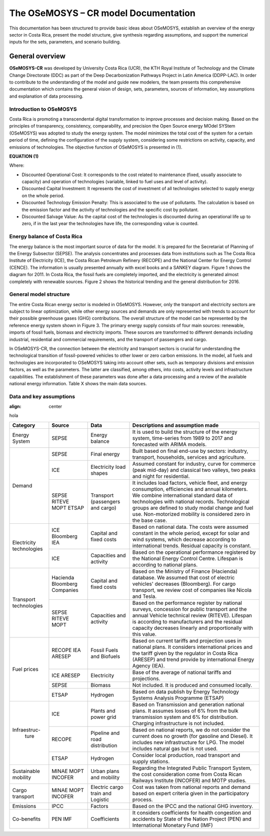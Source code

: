 The OSeMOSYS – CR model Documentation
=======================================

This documentation has been structured to provide basic ideas about OSeMOSYS, establish an overview of the energy sector in Costa Rica, present the model structure, give synthesis regarding assumptions, and support the numerical inputs for the sets, parameters, and scenario building.   

=================================
General overview
=================================

**OSeMOSYS-CR** was developed by University Costa Rica (UCR), the KTH Royal Institute of Technology and the Climate Change Directorate (DDC) as part of the Deep Decarbonization Pathways Project in Latin America (DDPP-LAC). 
In order to contribute to the understanding of the model and guide new modelers, the team presents this comprehensive documentation which contains the general vision of design, sets, parameters, sources of information, key assumptions and explanation of data processing.

Introduction to OSeMOSYS
+++++++++

Costa Rica is promoting a transcendental digital transformation to improve processes and decision making. Based on the principles of transparency, consistency, comparability, and precision the Open Source energy MOdel SYStem (OSeMOSYS) was adopted to study the energy system. The model minimizes the total cost of the system for a certain period of time, defining the configuration of the supply system, considering some restrictions on activity, capacity, and emissions of technologies. The objective function of OSeMOSYS is presented in (1). 

**EQUATION (1)**

Where: 

*	Discounted Operational Cost: It corresponds to the cost related to maintenance (fixed, usually associate to capacity) and operation of technologies (variable, linked to fuel uses and level of activity). 

*	Discounted Capital Investment: It represents the cost of investment of all technologies selected to supply energy on the whole period. 

*	Discounted Technology Emission Penalty: This is associated to the use of pollutants. The calculation is based on the emission factor and the activity of technologies and the specific cost by pollutant.    

*	Discounted Salvage Value: As the capital cost of the technologies is discounted during an operational life up to zero, if in the last year the technologies have life, the corresponding value is counted.

Energy balance of Costa Rica
+++++++++

The energy balance is the most important source of data for the model. It is prepared for the Secretariat of Planning of the Energy Subsector (SEPSE). The analysis concentrates and processes data from institutions such as The Costa Rica Institute of Electricity (ICE), the Costa Rican Petroleum Refinery (RECOPE) and the National Center for Energy Control (CENCE). The information is usually presented annually with excel books and a SANKEY diagram. Figure 1 shows the diagram for 2011.  In Costa Rica, the fossil fuels are completely imported, and the electricity is generated almost completely with renewable sources. Figure 2 shows the historical trending and the general distribution for 2016. 

General model structure 
+++++++++

The entire Costa Rican energy sector is modeled in OSeMOSYS. However, only the transport and electricity sectors are subject to linear optimization, while other energy sources and demands are only represented with trends to account for their possible greenhouse gases (GHG) contributions. The overall structure of the model can be represented by the reference energy system shown in Figure 3. The primary energy supply consists of four main sources: renewable, imports of fossil fuels, biomass and electricity imports. These sources are transformed to different demands including industrial, residential and commercial requirements, and the transport of passengers and cargo. 

In OSeMOSYS-CR, the connection between the electricity and transport sectors is crucial for understanding the technological transition of fossil-powered vehicles to other lower or zero carbon emissions. In the model, all fuels and technologies are incorporated to OSeMOSYS taking into account other sets, such as temporary divisions and emission factors, as well as the parameters. The latter are classified, among others, into costs, activity levels and infrastructure capabilities. The establishment of these parameters was done after a data processing and a review of the available national energy information. Table X shows the main data sources.  

Data and key assumptions 
+++++++++
:align:   center
hola

+------------+------------+--------------------------+------------------------------------------------------------------------------+
| Category   | Source     | Data                     | Descriptions and assumption made                                             |
+============+============+==========================+==============================================================================+
| Energy     | SEPSE      | Energy balance           | It is used to build the structure of the energy system, time-series          |
| System     |            |                          | from 1989 to 2017 and forecasted with ARIMA models.                          |
+------------+------------+--------------------------+------------------------------------------------------------------------------+
| Demand     | SEPSE      | Final energy             | Built based on final end-use by sectors: industry, transport, households,    |
|            |            |                          | services and agriculture.                                                    |
+            +------------+--------------------------+------------------------------------------------------------------------------+
|            | ICE        | Electricity load shapes  | Assumed constant for industry, curve for commerce (peak mid-day) and         |
|            |            |                          | classical two valleys, two peaks and night for residential.                  |
+            +------------+--------------------------+------------------------------------------------------------------------------+
|            | SEPSE      | Transport                | It includes load factors, vehicle fleet, and energy consumption, efficiencies|
|            | RITEVE     | (passengers and cargo)   | and annual kilometers. We combine international standard data of technologies|
|            | MOPT       |                          | with national records. Technological groups are defined to study modal change|
|            | ETSAP      |                          | and fuel use. Non-motorized mobility is considered zero in the base case.    |
+------------+------------+--------------------------+------------------------------------------------------------------------------+
|Electricity | ICE        | Capital and fixed costs  | Based on national data. The costs were assumed constant in the whole period, |
|technologies| Bloomberg  |                          | except for solar and wind systems, which decrease according to international |
|            | IEA        |                          | trends. Residual capacity is constant.                                       |
+            +------------+--------------------------+------------------------------------------------------------------------------+
|            | ICE        | Capacities and activity  | Based on the operational performance registered by the National Energy       |
|            |            |                          | Control Centre. Lifespan is according to national plans.                     |
+------------+------------+--------------------------+------------------------------------------------------------------------------+
|Transport   | Hacienda   | Capital and fixed costs  | Based on the Ministry of Finance (Hacienda) database. We assumed that cost of|
|technologies| Bloomberg  |                          | electric vehicles' decreases (Bloomberg). For cargo transport, we review cost|
|            | Companies  |                          | of companies like Nicola and Tesla.                                          |
+            +------------+--------------------------+------------------------------------------------------------------------------+
|            | SEPSE      | Capacities and activity  | Based on the performance register by national surveys, concession for public |
|            | RITEVE     |                          | transport and the annual Vehicle technical review (RITEVE). Lifespan is      |
|            | MOPT       |                          | according to manufacturers and the residual capacity decreases linearly and  | 
|            |            |                          | proportionally with this value.                                              |
+------------+------------+--------------------------+------------------------------------------------------------------------------+
|Fuel prices | RECOPE     | Fossil Fuels and Biofuels| Based on current tariffs and projection uses in national plans. It considers |
|            | IEA        |                          | international prices and the tariff given by the regulator in Costa Rica     |
|            | ARESEP     |                          | (ARESEP) and trend provide by international Energy Agency (IEA).             |
+            +------------+--------------------------+------------------------------------------------------------------------------+
|            | ICE        | Electricity              | Base of the average of national tariffs and projections.                     |
|            | ARESEP     |                          |                                                                              |
+            +------------+--------------------------+------------------------------------------------------------------------------+
|            | SEPSE      | Biomass                  |  Not included. It is produced and consumed locally.                          |
+            +------------+--------------------------+------------------------------------------------------------------------------+
|            | ETSAP      | Hydrogen                 | Based on data publish by Energy Technology Systems Analysis Programme (ETSAP)|
+------------+------------+--------------------------+------------------------------------------------------------------------------+
|Infraestruc-| ICE        | Plants and power grid    | Based on Transmission and generation national plans. It assumes losses of 6% |
| ture       |            |                          | from the bulk transmission system and 6% for distribution. Charging          |
|            |            |                          | infrastructure is not included.                                              |
+            +------------+--------------------------+------------------------------------------------------------------------------+
|            | RECOPE     | Pipeline and road        | Based on national reports, we do not consider the current does no growth (for|
|            |            | distribution             | gasoline and Diesel). It includes new infrastructure for LPG. The model      |
|            |            |                          | includes natural gas but is not used.                                        |
+            +------------+--------------------------+------------------------------------------------------------------------------+
|            | ETSAP      | Hydrogen                 | Consider local production, road transport and supply stations.               |
+------------+------------+--------------------------+------------------------------------------------------------------------------+
| Sustainable| MINAE      | Urban plans and mobility | Regarding the Integrated Public Transport System, the cost consideration come|
| mobility   | MOPT       |                          | from  Costa Rican Railways Institute (INCOFER) and MOTP studies.             |
|            | INCOFER    |                          |                                                                              |
+------------+------------+--------------------------+------------------------------------------------------------------------------+
| Cargo      | MINAE      | Electric cargo train and | Cost was taken from national reports and demand based on expert criteria     |
| transport  | MOPT       | Logistic                 | given in the participatory process.                                          |
|            | INCOFER    |                          |                                                                              |
+------------+------------+--------------------------+------------------------------------------------------------------------------+
| Emissions  | IPCC       |  Factors                 |  Based on the IPCC and the national GHG inventory.                           |
+------------+------------+--------------------------+------------------------------------------------------------------------------+
| Co-benefits| PEN        | Coefficients             | It considers coefficients for health congestion and accidents by State of the|
|            | IMF        |                          | Nation Project (PEN) and International Monetary Fund (IMF)                   |
+------------+------------+--------------------------+------------------------------------------------------------------------------+
